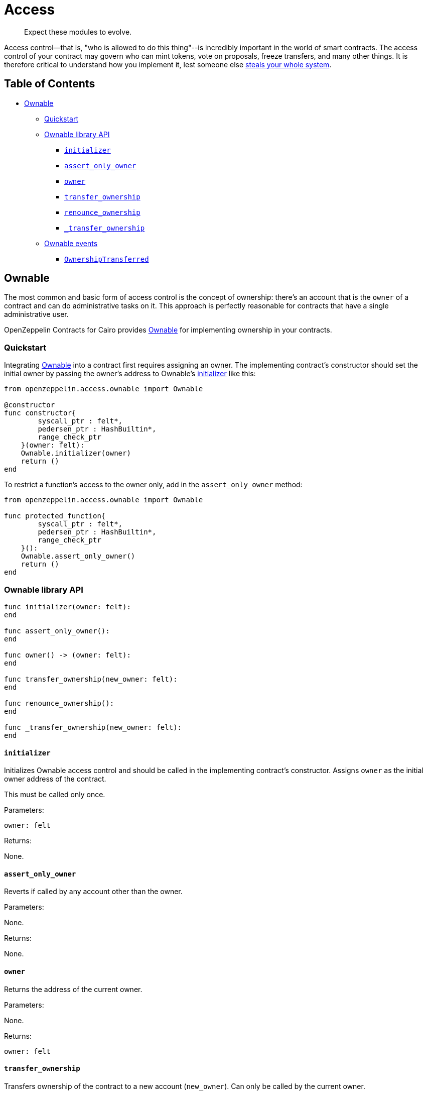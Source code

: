 = Access

____
Expect these modules to evolve.
____

Access control--that is, "who is allowed to do this thing"--is incredibly important in the world of smart contracts.
The access control of your contract may govern who can mint tokens, vote on proposals, freeze transfers, and many other things.
It is therefore critical to understand how you implement it, lest someone else https://blog.openzeppelin.com/on-the-parity-wallet-multisig-hack-405a8c12e8f7/[steals your whole system].

== Table of Contents

* <<ownable,Ownable>>
 ** <<quickstart,Quickstart>>
 ** <<ownable-library-api,Ownable library API>>
  *** <<initializer,`initializer`>>
  *** <<assert_only_owner,`assert_only_owner`>>
  *** <<owner,`owner`>>
  *** <<transfer_ownership,`transfer_ownership`>>
  *** <<renounce_ownership,`renounce_ownership`>>
  *** <<transfer-ownership-internal,`_transfer_ownership`>>
 ** <<ownable-events,Ownable events>>
  *** <<ownershiptransferred,`OwnershipTransferred`>>

== Ownable

The most common and basic form of access control is the concept of ownership: there's an account that is the `owner` of a contract and can do administrative tasks on it.
This approach is perfectly reasonable for contracts that have a single administrative user.

OpenZeppelin Contracts for Cairo provides link:../src/openzeppelin/access/ownable.cairo[Ownable] for implementing ownership in your contracts.

=== Quickstart

Integrating link:../src/openzeppelin/access/ownable.cairo[Ownable] into a contract first requires assigning an owner.
The implementing contract's constructor should set the initial owner by passing the owner's address to Ownable's <<initializer,initializer>> like this:

[,cairo]
----
from openzeppelin.access.ownable import Ownable

@constructor
func constructor{
        syscall_ptr : felt*,
        pedersen_ptr : HashBuiltin*,
        range_check_ptr
    }(owner: felt):
    Ownable.initializer(owner)
    return ()
end
----

To restrict a function's access to the owner only, add in the `assert_only_owner` method:

[,cairo]
----
from openzeppelin.access.ownable import Ownable

func protected_function{
        syscall_ptr : felt*,
        pedersen_ptr : HashBuiltin*,
        range_check_ptr
    }():
    Ownable.assert_only_owner()
    return ()
end
----

=== Ownable library API

[.hljs-theme-light.nopadding,cairo]
----
func initializer(owner: felt):
end

func assert_only_owner():
end

func owner() -> (owner: felt):
end

func transfer_ownership(new_owner: felt):
end

func renounce_ownership():
end

func _transfer_ownership(new_owner: felt):
end
----

==== `initializer`

Initializes Ownable access control and should be called in the implementing contract's constructor.
Assigns `owner` as the initial owner address of the contract.

This must be called only once.

Parameters:

[,cairo]
----
owner: felt
----

Returns:

None.

==== `assert_only_owner`

Reverts if called by any account other than the owner.

Parameters:

None.

Returns:

None.

==== `owner`

Returns the address of the current owner.

Parameters:

None.

Returns:

[,cairo]
----
owner: felt
----

==== `transfer_ownership`

Transfers ownership of the contract to a new account (`new_owner`).
Can only be called by the current owner.

Emits a <<ownershiptransferred,`OwnershipTransferred`>> event.

Parameters:

[,cairo]
----
new_owner: felt
----

Returns:

None.

==== `renounce_ownership`

Leaves the contract without owner.
It will not be possible to call functions with `assert_only_owner` anymore.
Can only be called by the current owner.

Emits a <<ownershiptransferred,`OwnershipTransferred`>> event.

Parameters:

None.

Returns:

None.

[#transfer-ownership-internal]
==== `_transfer_ownership`

Transfers ownership of the contract to a new account (`new_owner`).
Unprotected method without access restriction.

Emits a <<ownershiptransferred,`OwnershipTransferred`>> event.

Parameters:

[,cairo]
----
new_owner: felt
----

Returns:

None.

=== Ownable events

[,cairo]
----
func OwnershipTransferred(previousOwner: felt, newOwner: felt):
end
----

==== OwnershipTransferred

Emitted when ownership of a contract is transferred from `previousOwner` to `newOwner`.

Parameters:

[,cairo]
----
previousOwner: felt
newOwner: felt
----
